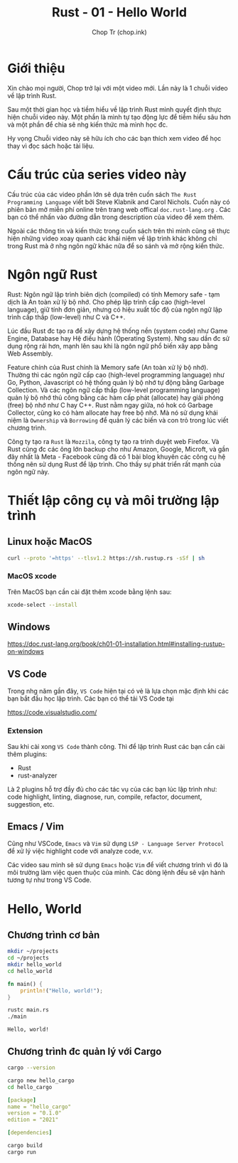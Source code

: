 #+hugo_base_dir: ~/Sync/chop-ink/
#+hugo_tags: learning rust hello world
#+hugo_draft: true

#+TITLE: Rust - 01 - Hello World
#+AUTHOR: Chop Tr (chop.ink)
#+DESCRIPTION: Giới thiệu chương trình học Rust. Mục tiêu và Cấu trúc bài học.

* Giới thiệu

Xin chào mọi người, Chop trở lại với một video mới. Lần này là 1 chuỗi video về lập trình Rust.

Sau một thời gian học và tiềm hiểu về lập trình Rust mình quyết định thực hiện chuỗi video này. Một phần là mình tự tạo động lực để tiềm hiểu sâu hơn và một phần để chia sẽ nhg kiến thức mà mình học đc.

Hy vọng Chuỗi video này sẽ hữu ích cho các bạn thích xem video để học thay vì đọc sách hoặc tài liệu.


* Cấu trúc của series video này

Cấu trúc của các video phần lớn sẽ dựa trên cuốn sách ~The Rust Programming Language~ viết bởi Steve Klabnik and Carol Nichols. Cuốn này có phiên bản mở miễn phí online trên trang web offical =doc.rust-lang.org= . Các bạn có thể nhấn vào đường dẫn trong description của video để xem thêm.

Ngoài các thông tin và kiến thức trong cuốn sách trên thì mình cũng sẽ thực hiện những video xoay quanh các khái niệm về lập trình khác không chỉ trong Rust mà ở nhg ngôn ngữ khác nữa để so sánh và mở rộng kiến thức.


* Ngôn ngữ Rust

Rust: Ngôn ngữ lập trình biên dịch (compiled) có tính Memory safe  - tạm dịch là An toàn xử lý bộ nhớ. Cho phép lập trình cấp cao (high-level language), giữ tính đơn giản, nhưng có hiệu xuất tốc độ của ngôn ngữ lập trình cấp thấp (low-level) như C và C++.

Lúc đầu Rust đc tạo ra để xây dựng hệ thống nền (system code) như Game Engine, Database hay Hệ điều hành (Operating System). Nhg sau dần đc sử dụng rộng rải hơn, mạnh lên sau khi là ngôn ngữ phổ biến xây app bằng Web Assembly.

Feature chính của Rust chính là Memory safe (An toàn xử lý bộ nhớ). Thường thì các ngôn ngữ cấp cao (high-level programming language) như Go, Python, Javascript có hệ thống quản lý bộ nhớ tự động bằng Garbage Collection. Và các ngôn ngữ cấp thấp (low-level programming language) quản lý bộ nhớ thủ công bằng các hàm cấp phát (allocate) hay giải phóng (free) bộ nhớ như C hay C++. Rust nằm ngay giữa, nó hok có Garbage Collector, cũng ko có hàm allocate hay free bộ nhớ. Mà nó sử dụng khái niệm là =Ownership= và =Borrowing= để quản lý các biến và con trỏ trong lúc viết chương trình.

Công ty tạo ra ~Rust~ là ~Mozzila~, công ty tạo ra trình duyệt web Firefox. Và Rust cũng đc các ông lớn backup cho như Amazon, Google, Microft, và gần đây nhất là Meta - Facebook cũng đã có 1 bài blog khuyên các công cụ hệ thống nên sử dụng Rust để lập trình. Cho thấy sự phát triển rất mạnh của ngôn ngữ này.


* Thiết lập công cụ và môi trường lập trình

** Linux hoặc MacOS

#+begin_src bash
curl --proto '=https' --tlsv1.2 https://sh.rustup.rs -sSf | sh
#+end_src

*** MacOS xcode

Trên MacOS bạn cần cài đặt thêm xcode bằng lệnh sau:

#+begin_src bash
xcode-select --install
#+end_src


** Windows

https://doc.rust-lang.org/book/ch01-01-installation.html#installing-rustup-on-windows


** VS Code

Trong nhg năm gần đây, =VS Code= hiện tại có vẻ là lựa chọn mặc định khi các bạn bắt đầu học lập trình. Các bạn có thể tải VS Code tại

https://code.visualstudio.com/

*** Extension

Sau khi cài xong =VS Code= thành công. Thì để lập trình Rust các bạn cần cài thêm plugins:

- Rust
- rust-analyzer

Là 2 plugins hỗ trợ đầy đủ cho các tác vụ của các bạn lúc lập trình như: code highlight, linting, diagnose, run, compile, refactor, document, suggestion, etc.


** Emacs / Vim

Cũng như VSCode, =Emacs= và =Vim= sử dụng ~LSP - Language Server Protocol~ để xử lý việc highlight code với analyze code, v.v.

Các video sau mình sẽ sử dụng =Emacs= hoặc =Vim= để viết chương trình vì đó là môi trường làm việc quen thuộc của mình. Các dòng lệnh đều sẽ vận hành tương tự như trong VS Code.


* Hello, World

** Chương trình cơ bản

#+begin_src bash
mkdir ~/projects
cd ~/projects
mkdir hello_world
cd hello_world
#+end_src

#+begin_src rust
fn main() {
    println!("Hello, world!");
}
#+end_src

#+begin_src bash
rustc main.rs
./main
#+end_src

#+begin_src
Hello, world!
#+end_src


** Chương trình đc quản lý với Cargo

#+begin_src bash
cargo --version
#+end_src

#+begin_src bash
cargo new hello_cargo
cd hello_cargo
#+end_src

#+begin_src yaml
[package]
name = "hello_cargo"
version = "0.1.0"
edition = "2021"

[dependencies]
#+end_src

#+begin_src bash
cargo build
cargo run
#+end_src
